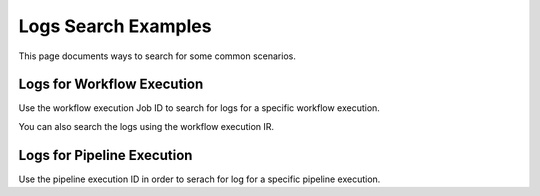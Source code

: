 Logs Search Examples
----------

This page documents ways to search for some common scenarios.

Logs for Workflow Execution
+++++++

Use the workflow execution Job ID to search for logs for a specific workflow execution.

You can also search the logs using the workflow execution IR.

Logs for Pipeline Execution
++++++

Use the pipeline execution ID in order to serach for log for a specific pipeline execution.



